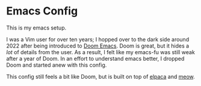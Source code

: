 * Emacs Config

This is my emacs setup.

I was a Vim user for over ten years; I hopped over to the dark side
around 2022 after being introduced to [[https://github.com/doomemacs/doomemacs][Doom Emacs]]. Doom is great, but
it hides a /lot/ of details from the user. As a result, I felt like my
emacs-fu was still weak after a year of Doom. In an effort to
understand emacs better, I dropped Doom and started anew with this
config.

This config still feels a bit like Doom, but is built on top of [[https://github.com/progfolio/elpaca][elpaca]]
and [[https://github.com/meow-edit/meow][meow]].
